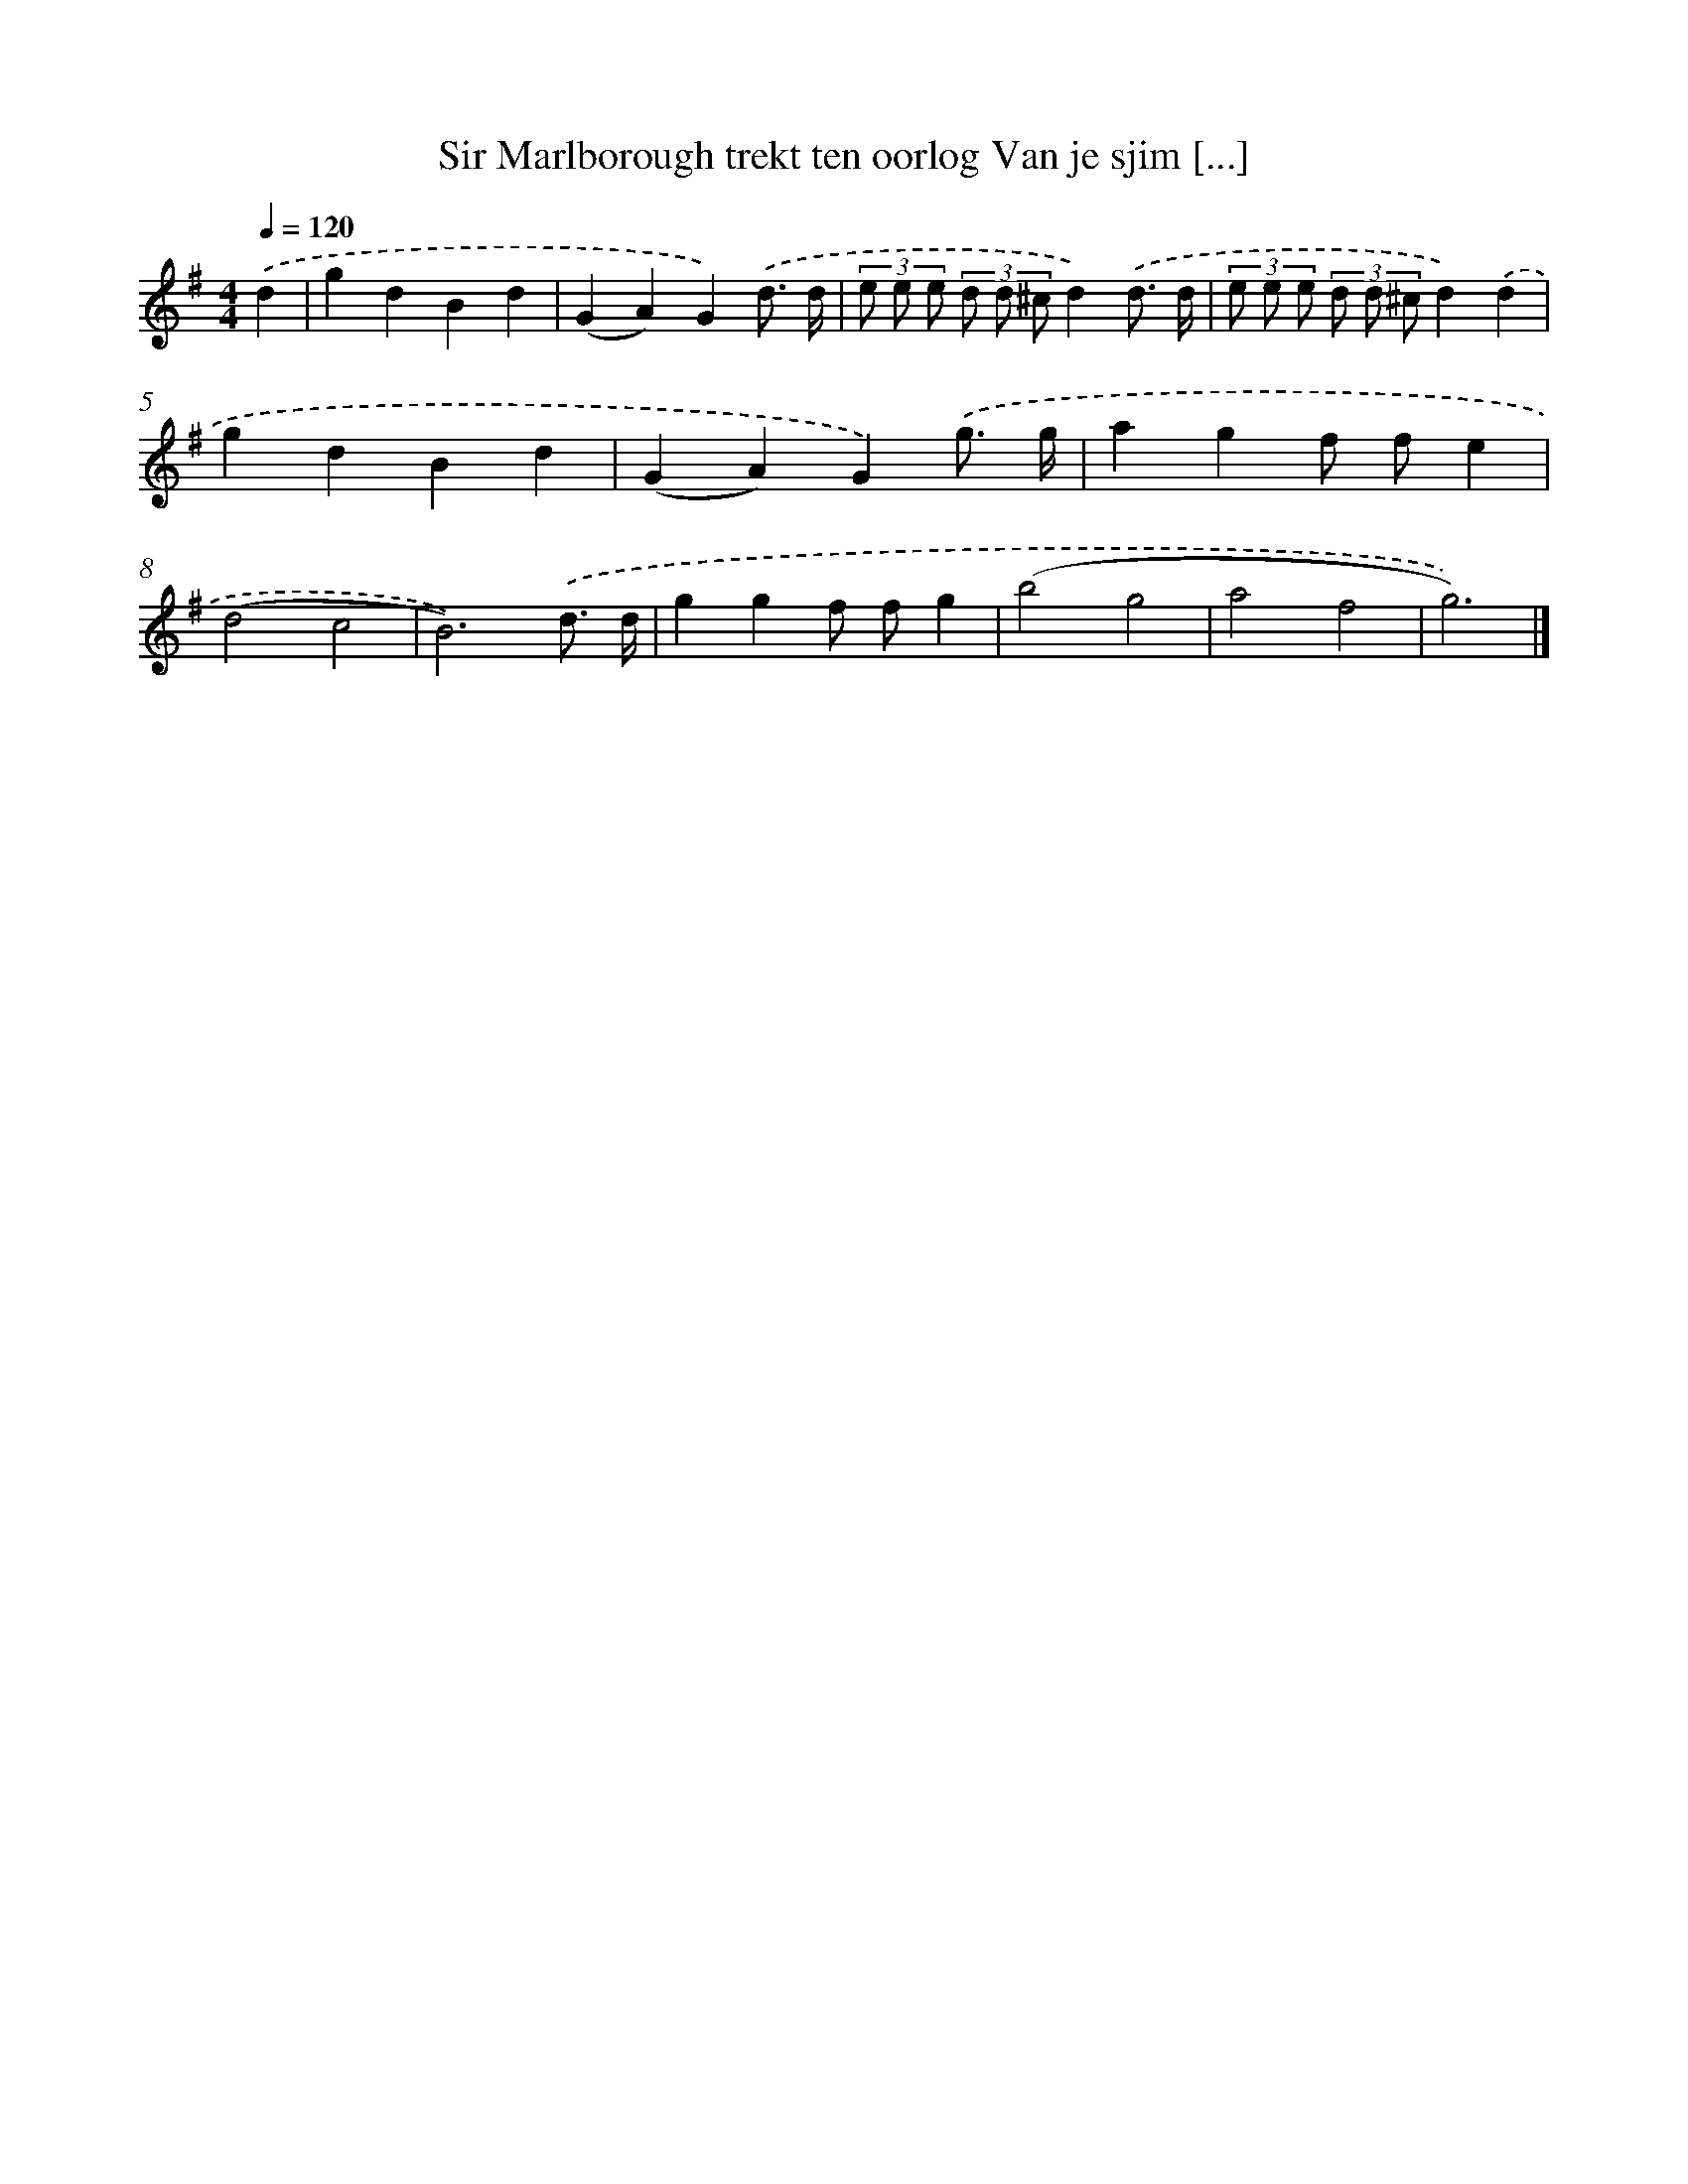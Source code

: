 X: 4483
T: Sir Marlborough trekt ten oorlog Van je sjim [...]
%%abc-version 2.0
%%abcx-abcm2ps-target-version 5.9.1 (29 Sep 2008)
%%abc-creator hum2abc beta
%%abcx-conversion-date 2018/11/01 14:36:09
%%humdrum-veritas 3044927269
%%humdrum-veritas-data 2002359712
%%continueall 1
%%barnumbers 0
L: 1/4
M: 4/4
Q: 1/4=120
K: G clef=treble
.('d [I:setbarnb 1]|
gdBd |
(GA)G).('d3// d// |
(3e/ e/ e/ (3d/ d/ ^c/d).('d3// d// |
(3e/ e/ e/ (3d/ d/ ^c/d).('d |
gdBd |
(GA)G).('g3// g// |
agf/ f/e |
(d2c2 |
B3)).('d3// d// |
ggf/ f/g |
(b2g2 |
a2f2 |
g3)) |]
